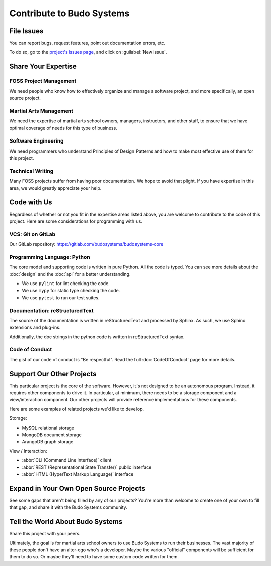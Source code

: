Contribute to Budo Systems
==========================

File Issues
-----------

You can report bugs, request features, point out documentation errors, etc.

To do so, go to the `project's Issues page <issues_>`_, and click on :guilabel:`New issue`.

.. </issues_> This is so dumb... PyCharm should know the difference between rST links and *ML tags... Ugh!!!

Share Your Expertise
--------------------

FOSS Project Management
~~~~~~~~~~~~~~~~~~~~~~~

We need people who know how to effectively organize and manage a software project, and more specifically, an open
source project.

Martial Arts Management
~~~~~~~~~~~~~~~~~~~~~~~

We need the expertise of martial arts school owners, managers, instructors, and other staff, to ensure that we have
optimal coverage of needs for this type of business.

Software Engineering
~~~~~~~~~~~~~~~~~~~~

We need programmers who understand Principles of Design Patterns and how to make most effective use of them for this
project.

Technical Writing
~~~~~~~~~~~~~~~~~

Many FOSS projects suffer from having poor documentation.  We hope to avoid that plight.  If you have expertise in this
area, we would greatly appreciate your help.

Code with Us
------------

Regardless of whether or not you fit in the expertise areas listed above, you are welcome to contribute to the code
of this project.  Here are some considerations for programming with us.

VCS: Git on GitLab
~~~~~~~~~~~~~~~~~~

Our GitLab repository: https://gitlab.com/budosystems/budosystems-core

Programming Language: Python
~~~~~~~~~~~~~~~~~~~~~~~~~~~~

The core model and supporting code is written in pure Python.  All the code is typed.  You can see more details about
the :doc:`design` and the :doc:`api` for a better understanding.

* We use ``pylint`` for lint checking the code.
* We use ``mypy`` for static type checking the code.
* We use ``pytest`` to run our test suites.

Documentation: reStructuredText
~~~~~~~~~~~~~~~~~~~~~~~~~~~~~~~

The source of the documentation is written in reStructuredText and processed by Sphinx.  As such, we use Sphinx
extensions and plug-ins.

Additionally, the doc strings in the python code is written in reStructuredText syntax.

Code of Conduct
~~~~~~~~~~~~~~~

The gist of our code of conduct is "Be respectful".  Read the full :doc:`CodeOfConduct` page for more details.

Support Our Other Projects
--------------------------

This particular project is the core of the software.  However, it's not designed to be an autonomous program.  Instead,
it requires other components to drive it.  In particular, at minimum, there needs to be a storage component and a
view/interaction component.  Our other projects will provide reference implementations for these components.

Here are some examples of related projects we'd like to develop.

.. container:: two-col

  .. container:: left-col

    Storage:

    * MySQL relational storage
    * MongoDB document storage
    * ArangoDB graph storage

  .. container:: right-col

    View / Interaction:

    * :abbr:`CLI (Command Line Interface)` client
    * :abbr:`REST (Representational State Transfer)` public interface
    * :abbr:`HTML (HyperText Markup Language)` interface


Expand in Your Own Open Source Projects
---------------------------------------

See some gaps that aren't being filled by any of our projects?
You're more than welcome to create one of your own to fill that gap, and share it with the Budo Systems community.

Tell the World About Budo Systems
---------------------------------

Share this project with your peers.

Ultimately, the goal is for martial arts school owners to use Budo Systems to run their businesses.
The vast majority of these people don't have an alter-ego who's a developer.
Maybe the various "official" components will be sufficient for them to do so.
Or maybe they'll need to have some custom code written for them.

.. _issues: https://gitlab.com/budosystems/budosystems-core/-/issues
